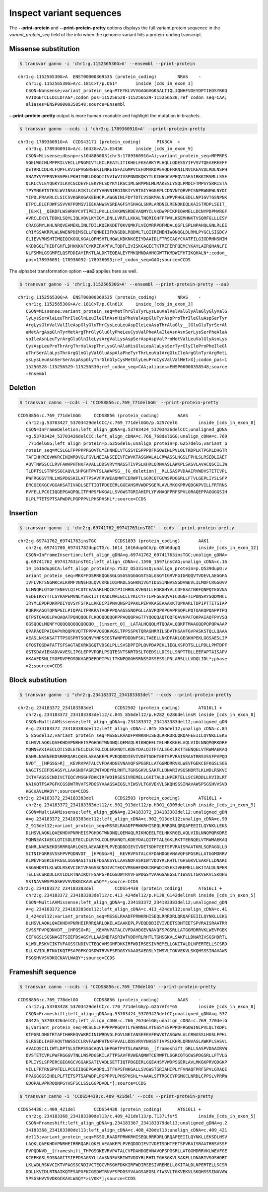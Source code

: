***************************
Inspect variant sequences
***************************

The **--print-protein** and **--print-protein-pretty** options displays the full variant protein sequence in the `variant_protein_seq` field of the info when the genomic variant hits a protein-coding transcript.

Missense substitution
#######################

.. code:: bash

   $ transvar ganno -i 'chr1:g.115256530G>A' --ensembl --print-protein

::

   chr1:g.115256530G>A	ENST00000369535 (protein_coding)	NRAS	-
      chr1:g.115256530G>A/c.181C>T/p.Q61*	inside_[cds_in_exon_3]
      CSQN=Nonsense;variant_protein_seq=MTEYKLVVVGAGGVGKSALTIQLIQNHFVDEYDPTIEDSYRKQ
      VVIDGETCLLDILDTAG*;codon_pos=115256528-115256529-115256530;ref_codon_seq=CAA;
      aliases=ENSP00000358548;source=Ensembl

**--print-protein-pretty** output is more human-readable and highlight the mutation in brackets.

.. code:: bash

   $ transvar ganno --ccds -i 'chr3:g.178936091G>A' --print-protein-pretty

::

   chr3:g.178936091G>A	CCDS43171 (protein_coding)	PIK3CA	+
      chr3:g.178936091G>A/c.1633G>A/p.E545K	inside_[cds_in_exon_9]
      CSQN=Missense;dbsnp=rs104886003(chr3:178936091G>A);variant_protein_seq=MPPRPS
      SGELWGIHLMPPRILVECLLPNGMIVTLECLREATLITIKHELFKEARKYPLHQLLQDESSYIFVSVTQEAEREEFF
      DETRRLCDLRLFQPFLKVIEPVGNREEKILNREIGFAIGMPVCEFDMVKDPEVQDFRRNILNVCKEAVDLRDLNSPH
      SRAMYVYPPNVESSPELPKHIYNKLDKGQIIVVIWVIVSPNNDKQKYTLKINHDCVPEQVIAEAIRKKTRSMLLSSE
      QLKLCVLEYQGKYILKVCGCDEYFLEKYPLSQYKYIRSCIMLGRMPNLMLMAKESLYSQLPMDCFTMPSYSRRISTA
      TPYMNGETSTKSLWVINSALRIKILCATYVNVNIRDIDKIYVRTGIYHGGEPLCDNVNTQRVPCSNPRWNEWLNYDI
      YIPDLPRAARLCLSICSVKGRKGAKEEHCPLAWGNINLFDYTDTLVSGKMALNLWPVPHGLEDLLNPIGVTGSNPNK
      ETPCLELEFDWFSSVVKFPDMSVIEEHANWSVSREAGFSYSHAGLSNRLARDNELRENDKEQLKAISTRDPLSEIT_
      _[E>K]__QEKDFLWSHRHYCVTIPEILPKLLLSVKWNSRDEVAQMYCLVKDWPPIKPEQAMELLDCNYPDPMVRGF
      AVRCLEKYLTDDKLSQYLIQLVQVLKYEQYLDNLLVRFLLKKALTNQRIGHFFFWHLKSEMHNKTVSQRFGLLLESY
      CRACGMYLKHLNRQVEAMEKLINLTDILKQEKKDETQKVQMKFLVEQMRRPDFMDALQGFLSPLNPAHQLGNLRLEE
      CRIMSSAKRPLWLNWENPDIMSELLFQNNEIIFKNGDDLRQDMLTLQIIRIMENIWQNQGLDLRMLPYGCLSIGDCV
      GLIEVVRNSHTIMQIQCKGGLKGALQFNSHTLHQWLKDKNKGEIYDAAIDLFTRSCAGYCVATFILGIGDRHNSNIM
      VKDDGQLFHIDFGHFLDHKKKKFGYKRERVPFVLTQDFLIVISKGAQECTKTREFERFQEMCYKAYLAIRQHANLFI
      NLFSMMLGSGMPELQSFDDIAYIRKTLALDKTEQEALEYFMKQMNDAHHGGWTTKMDWIFHTIKQHALN*;codon_
      pos=178936091-178936092-178936093;ref_codon_seq=GAG;source=CCDS


The alphabet transformation option **--aa3** applies here as well.

.. code:: bash

   $ transvar ganno -i 'chr1:g.115256530G>A' --ensembl --print-protein-pretty --aa3

::

   chr1:g.115256530G>A	ENST00000369535 (protein_coding)	NRAS	-
      chr1:g.115256530G>A/c.181C>T/p.Gln61X	inside_[cds_in_exon_3]
      CSQN=Missense;variant_protein_seq=MetThrGluTyrLysLeuValValValGlyAlaGlyGlyValG
      lyLysSerAlaLeuThrIleGlnLeuIleGlnAsnHisPheValAspGluTyrAspProThrIleGluAspSerTyr
      ArgLysGlnValValIleAspGlyGluThrCysLeuLeuAspIleLeuAspThrAlaGly__[GluGluTyrSerAl
      aMetArgAspGlnTyrMetArgThrGlyGluGlyPheLeuCysValPheAlaIleAsnAsnSerLysSerPheAlaA
      spIleAsnLeuTyrArgGluGlnIleLysArgValLysAspSerAspAspValProMetValLeuValGlyAsnLys
      CysAspLeuProThrArgThrValAspThrLysGlnAlaHisGluLeuAlaLysSerTyrGlyIleProPheIleGl
      uThrSerAlaLysThrArgGlnGlyValGluAspAlaPheTyrThrLeuValArgGluIleArgGlnTyrArgMetL
      ysLysLeuAsnSerSerAspAspGlyThrGlnGlyCysMetGlyLeuProCysValValMet>X];codon_pos=1
      15256528-115256529-115256530;ref_codon_seq=CAA;aliases=ENSP00000358548;source
      =Ensembl

Deletion
############

.. code:: bash

   $ transvar canno --ccds -i 'CCDS8856:c.769_771delGGG' --print-protein-pretty

::

   CCDS8856:c.769_771delGGG	CCDS8856 (protein_coding)	AAAS	-
      chr12:g.53703427_53703429delCCC/c.769_771delGGG/p.G257delG	inside_[cds_in_exon_8]
      CSQN=InFrameDeletion;left_align_gDNA=g.53703424_53703426delCCC;unaligned_gDNA
      =g.53703424_53703426delCCC;left_align_cDNA=c.766_768delGGG;unalign_cDNA=c.769
      _771delGGG;left_align_protein=p.G256delG;unalign_protein=p.G257delG;variant_p
      rotein_seq=MCSLGLFPPPPPRGQVTLYEHNNELVTGSSYESPPPDFRGQWINLPVLQLTKDPLKTPGRLDHGTR
      TAFIHHREQVWKRCINIWRDVGLFGVLNEIANSEEEVFEWVKTASGWALALCRWASSLHGSLFPHLSLRSEDLIAEF
      AQVTNWSSCCLRVFAWHPHTNKFAVALLDDSVRVYNASSTIVPSLKHRLQRNVASLAWKPLSASVLAVACQSCILIW
      TLDPTSLSTRPSSGCAQVLSHPGHTPVTSLAWAPSG__[G_deletion]__RLLSASPVDAAIRVWDVSTETCVPL
      PWFRGGGVTNLLWSPDGSKILATTPSAVFRVWEAQMWTCERWPTLSGRCQTGCWSPDGSRLLFTVLGEPLIYSLSFP
      ERCGEGKGCVGGAKSATIVADLSETTIQTPDGEERLGGEAHSMVWDPSGERLAVLMKGKPRVQDGKPVILLFRTRNS
      PVFELLPCGIIQGEPGAQPQLITFHPSFNKGALLSVGWSTGRIAHIPLYFVNAQFPRFSPVLGRAQEPPAGGGGSIH
      DLPLFTETSPTSAPWDPLPGPPPVLPHSPHSHL*;source=CCDS

Insertion
############

.. code:: bash

   $ transvar ganno -i 'chr2:g.69741762_69741763insTGC' --ccds --print-protein-pretty

::

   chr2:g.69741762_69741763insTGC	CCDS1893 (protein_coding)	AAK1	-
      chr2:g.69741780_69741782dupCTG/c.1614_1616dupGCA/p.Q546dupQ	inside_[cds_in_exon_12]
      CSQN=InFrameInsertion;left_align_gDNA=g.69741762_69741763insTGC;unalign_gDNA=
      g.69741762_69741763insTGC;left_align_cDNA=c.1596_1597insCAG;unalign_cDNA=c.16
      14_1616dupGCA;left_align_protein=p.Y532_Q533insQ;unalign_protein=p.Q539dupQ;v
      ariant_protein_seq=MKKFFDSRREQGGSGLGSGSSGGGGSTSGLGSGYIGRVFGIGRQQVTVDEVLAEGGFA
      IVFLVRTSNGMKCALKRMFVNNEHDLQVCKREIQIMRDLSGHKNIVGYIDSSINNVSSGDVWEVLILMDFCRGGQVV
      NLMNQRLQTGFTENEVLQIFCDTCEAVARLHQCKTPIIHRDLKVENILLHDRGHYVLCDFGSATNKFQNPQTEGVNA
      VEDEIKKYTTLSYRAPEMVNLYSGKIITTKADIWALGCLLYKLCYFTLPFGESQVAICDGNFTIPDNSRYSQDMHCL
      IRYMLEPDPDKRPDIYQVSYFSFKLLKKECPIPNVQNSPIPAKLPEPVKASEAAAKKTQPKARLTDPIPTTETSIAP
      RQRPKAGQTQPNPGILPIQPALTPRKRATVQPPPQAAGSSNQPGLLASVPQPKPQAPPSQPLPQTQAKQPQAPPTPQ
      QTPSTQAQGLPAQAQATPQHQQQLFLKQQQQQQQPPPAQQQPAGTFYQQQQAQTQQFQAVHPATQKPAIAQFPVVSQ
      GGSQQQLMQNFYQQQQQQQQQQQQQQ__[insert_Q]__LATALHQQQLMTQQAALQQKPTMAAGQQPQPQPAAAP
      QPAPAQEPAIQAPVRQQPKVQTTPPPAVQGQKVGSLTPPSSPKTQRAGHRRILSDVTHSAVFGVPASKSTQLLQAAA
      AEASLNKSKSATTTPSGSPRTSQQNVYNPSEGSTWNPFDDDNFSKLTAEELLNKDFAKLGEGKHPEKLGGSAESLIP
      GFQSTQGDAFATTSFSAGTAEKRKGGQTVDSGLPLLSVSDPFIPLQVPDAPEKLIEGLKSPDTSLLLPDLLPMTDPF
      GSTSDAVIEKADVAVESLIPGLEPPVPQRLPSQTESVTSNRTDSLTGEDSLLDCSLLSNPTTDLLEEFAPTAISAPV
      HKAAEDSNLISGFDVPEGSDKVAEDEFDPIPVLITKNPQGGHSRNSSGSSESSLPNLARSLLLVDQLIDL*;phase
      =2;source=CCDS

Block substitution
####################

.. code:: bash

   $ transvar ganno -i "chr2:g.234183372_234183383del" --ccds --print-protein-pretty

::

   chr2:g.234183372_234183383del	CCDS2502 (protein_coding)	ATG16L1	+
      chr2:g.234183372_234183383del12/c.845_856del12/p.H282_G286delinsR	inside_[cds_in_exon_8]
      CSQN=MultiAAMissense;left_align_gDNA=g.234183372_234183383del12;unaligned_gDN
      A=g.234183372_234183383del12;left_align_cDNA=c.845_856del12;unalign_cDNA=c.84
      5_856del12;variant_protein_seq=MSSGLRAADFPRWKRHISEQLRRRDRLQRQAFEEIILQYNKLLEKS
      DLHSVLAQKLQAEKHDVPNRHEISPGHDGTWNDNQLQEMAQLRIKHQEELTELHKKRGELAQLVIDLNNQMQRKDRE
      MQMNEAKIAECLQTISDLETECLDLRTKLCDLERANQTLKDEYDALQITFTALEGKLRKTTEENQELVTRWMAEKAQ
      EANRLNAENEKDSRRRQARLQKELAEAAKEPLPVEQDDDIEVIVDETSDHTEETSPVRAISRAATRRSVSSFPVPQD
      NVDT__[HPGSG>R]__KEVRVPATALCVFDAHDGEVNAVQFSPGSRLLATGGMDRRVKLWEVFGEKCEFKGSLSGS
      NAGITSIEFDSAGSYLLAASNDFASRIWTVDDYRLRHTLTGHSGKVLSAKFLLDNARIVSGSHDRTLKLWDLRSKVC
      IKTVFAGSSCNDIVCTEQCVMSGHFDKKIRFWDIRSESIVREMELLGKITALDLNPERTELLSCSRDDLLKVIDLRT
      NAIKQTFSAPGFKCGSDWTRVVFSPDGSYVAAGSAEGSLYIWSVLTGKVEKVLSKQHSSSINAVAWSPSGSHVVSVD
      KGCKAVLWAQY*;source=CCDS
   chr2:g.234183372_234183383del	CCDS2503 (protein_coding)	ATG16L1	+
      chr2:g.234183372_234183383del12/c.902_913del12/p.H301_G305delinsR	inside_[cds_in_exon_9]
      CSQN=MultiAAMissense;left_align_gDNA=g.234183372_234183383del12;unaligned_gDN
      A=g.234183372_234183383del12;left_align_cDNA=c.902_913del12;unalign_cDNA=c.90
      2_913del12;variant_protein_seq=MSSGLRAADFPRWKRHISEQLRRRDRLQRQAFEEIILQYNKLLEKS
      DLHSVLAQKLQAEKHDVPNRHEISPGHDGTWNDNQLQEMAQLRIKHQEELTELHKKRGELAQLVIDLNNQMQRKDRE
      MQMNEAKIAECLQTISDLETECLDLRTKLCDLERANQTLKDEYDALQITFTALEGKLRKTTEENQELVTRWMAEKAQ
      EANRLNAENEKDSRRRQARLQKELAEAAKEPLPVEQDDDIEVIVDETSDHTEETSPVRAISRAATKRLSQPAGGLLD
      SITNIFGRRSVSSFPVPQDNVDT__[HPGSG>R]__KEVRVPATALCVFDAHDGEVNAVQFSPGSRLLATGGMDRRV
      KLWEVFGEKCEFKGSLSGSNAGITSIEFDSAGSYLLAASNDFASRIWTVDDYRLRHTLTGHSGKVLSAKFLLDNARI
      VSGSHDRTLKLWDLRSKVCIKTVFAGSSCNDIVCTEQCVMSGHFDKKIRFWDIRSESIVREMELLGKITALDLNPER
      TELLSCSRDDLLKVIDLRTNAIKQTFSAPGFKCGSDWTRVVFSPDGSYVAAGSAEGSLYIWSVLTGKVEKVLSKQHS
      SSINAVAWSPSGSHVVSVDKGCKAVLWAQY*;source=CCDS
   chr2:g.234183372_234183383del	CCDS54438 (protein_coding)	ATG16L1	+
      chr2:g.234183372_234183383del12/c.413_424del12/p.H138_G142delinsR	inside_[cds_in_exon_5]
      CSQN=MultiAAMissense;left_align_gDNA=g.234183372_234183383del12;unaligned_gDN
      A=g.234183372_234183383del12;left_align_cDNA=c.413_424del12;unalign_cDNA=c.41
      3_424del12;variant_protein_seq=MSSGLRAADFPRWKRHISEQLRRRDRLQRQAFEEIILQYNKLLEKS
      DLHSVLAQKLQAEKHDVPNRHEIRRRQARLQKELAEAAKEPLPVEQDDDIEVIVDETSDHTEETSPVRAISRAATRR
      SVSSFPVPQDNVDT__[HPGSG>R]__KEVRVPATALCVFDAHDGEVNAVQFSPGSRLLATGGMDRRVKLWEVFGEK
      CEFKGSLSGSNAGITSIEFDSAGSYLLAASNDFASRIWTVDDYRLRHTLTGHSGKVLSAKFLLDNARIVSGSHDRTL
      KLWDLRSKVCIKTVFAGSSCNDIVCTEQCVMSGHFDKKIRFWDIRSESIVREMELLGKITALDLNPERTELLSCSRD
      DLLKVIDLRTNAIKQTFSAPGFKCGSDWTRVVFSPDGSYVAAGSAEGSLYIWSVLTGKVEKVLSKQHSSSINAVAWS
      PSGSHVVSVDKGCKAVLWAQY*;source=CCDS

   
      
Frameshift sequence
######################

.. code:: bash

   $ transvar canno --ccds -i 'CCDS8856:c.769_770delGG' --print-protein-pretty

::

   CCDS8856:c.769_770delGG	CCDS8856 (protein_coding)	AAAS	-
      chr12:g.53703428_53703429delCC/c.770_771delGG/p.G257Afs*65	inside_[cds_in_exon_8]
      CSQN=Frameshift;left_align_gDNA=g.53703424_53703425delCC;unaligned_gDNA=g.537
      03425_53703426delCC;left_align_cDNA=c.766_767delGG;unalign_cDNA=c.769_770delG
      G;variant_protein_seq=MCSLGLFPPPPPRGQVTLYEHNNELVTGSSYESPPPDFRGQWINLPVLQLTKDPL
      KTPGRLDHGTRTAFIHHREQVWKRCINIWRDVGLFGVLNEIANSEEEVFEWVKTASGWALALCRWASSLHGSLFPHL
      SLRSEDLIAEFAQVTNWSSCCLRVFAWHPHTNKFAVALLDDSVRVYNASSTIVPSLKHRLQRNVASLAWKPLSASVL
      AVACQSCILIWTLDPTSLSTRPSSGCAQVLSHPGHTPVTSLAWAPSG__[frameshift_GRLLSASPVDAAIRVW
      DVSTETCVPLPWFRGGGVTNLLWSPDGSKILATTPSAVFRVWEAQMWTCERWPTLSGRCQTGCWSPDGSRLLFTVLG
      EPLIYSLSFPERCGEGKGCVGGAKSATIVADLSETTIQTPDGEERLGGEAHSMVWDPSGERLAVLMKGKPRVQDGKP
      VILLFRTRNSPVFELLPCGIIQGEPGAQPQLITFHPSFNKGALLSVGWSTGRIAHIPLYFVNAQFPRFSPVLGRAQE
      PPAGGGGSIHDLPLFTETSPTSAPWDPLPGPPPVLPHSPHSHL*>AAALSFTRGCCYPGMGCLNRDLCPPSLVPRRW
      GDQPALVPRRQQNPGYHSFSCLSSLGGPDVDL*];source=CCDS


.. code:: bash

   $ transvar canno -i 'CCDS54438:c.409_421del' --ccds --print-protein-pretty

::

   CCDS54438:c.409_421del	CCDS54438 (protein_coding)	ATG16L1	+
      chr2:g.234183368_234183380del13/c.409_421del13/p.T137Lfs*5	inside_[cds_in_exon_5]
      CSQN=Frameshift;left_align_gDNA=g.234183367_234183379del13;unaligned_gDNA=g.2
      34183368_234183380del13;left_align_cDNA=c.408_420del13;unalign_cDNA=c.409_421
      del13;variant_protein_seq=MSSGLRAADFPRWKRHISEQLRRRDRLQRQAFEEIILQYNKLLEKSDLHSV
      LAQKLQAEKHDVPNRHEIRRRQARLQKELAEAAKEPLPVEQDDDIEVIVDETSDHTEETSPVRAISRAATRRSVSSF
      PVPQDNVD__[frameshift_THPGSGKEVRVPATALCVFDAHDGEVNAVQFSPGSRLLATGGMDRRVKLWEVFGE
      KCEFKGSLSGSNAGITSIEFDSAGSYLLAASNDFASRIWTVDDYRLRHTLTGHSGKVLSAKFLLDNARIVSGSHDRT
      LKLWDLRSKVCIKTVFAGSSCNDIVCTEQCVMSGHFDKKIRFWDIRSESIVREMELLGKITALDLNPERTELLSCSR
      DDLLKVIDLRTNAIKQTFSAPGFKCGSDWTRVVFSPDGSYVAAGSAEGSLYIWSVLTGKVEKVLSKQHSSSINAVAW
      SPSGSHVVSVDKGCKAVLWAQY*>LVKK*];source=CCDS

